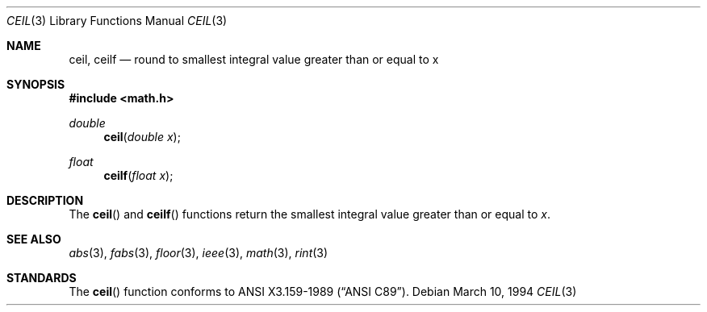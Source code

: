 .\" Copyright (c) 1991 The Regents of the University of California.
.\" All rights reserved.
.\"
.\" Redistribution and use in source and binary forms, with or without
.\" modification, are permitted provided that the following conditions
.\" are met:
.\" 1. Redistributions of source code must retain the above copyright
.\"    notice, this list of conditions and the following disclaimer.
.\" 2. Redistributions in binary form must reproduce the above copyright
.\"    notice, this list of conditions and the following disclaimer in the
.\"    documentation and/or other materials provided with the distribution.
.\" 3. All advertising materials mentioning features or use of this software
.\"    must display the following acknowledgement:
.\"	This product includes software developed by the University of
.\"	California, Berkeley and its contributors.
.\" 4. Neither the name of the University nor the names of its contributors
.\"    may be used to endorse or promote products derived from this software
.\"    without specific prior written permission.
.\"
.\" THIS SOFTWARE IS PROVIDED BY THE REGENTS AND CONTRIBUTORS ``AS IS'' AND
.\" ANY EXPRESS OR IMPLIED WARRANTIES, INCLUDING, BUT NOT LIMITED TO, THE
.\" IMPLIED WARRANTIES OF MERCHANTABILITY AND FITNESS FOR A PARTICULAR PURPOSE
.\" ARE DISCLAIMED.  IN NO EVENT SHALL THE REGENTS OR CONTRIBUTORS BE LIABLE
.\" FOR ANY DIRECT, INDIRECT, INCIDENTAL, SPECIAL, EXEMPLARY, OR CONSEQUENTIAL
.\" DAMAGES (INCLUDING, BUT NOT LIMITED TO, PROCUREMENT OF SUBSTITUTE GOODS
.\" OR SERVICES; LOSS OF USE, DATA, OR PROFITS; OR BUSINESS INTERRUPTION)
.\" HOWEVER CAUSED AND ON ANY THEORY OF LIABILITY, WHETHER IN CONTRACT, STRICT
.\" LIABILITY, OR TORT (INCLUDING NEGLIGENCE OR OTHERWISE) ARISING IN ANY WAY
.\" OUT OF THE USE OF THIS SOFTWARE, EVEN IF ADVISED OF THE POSSIBILITY OF
.\" SUCH DAMAGE.
.\"
.\"     from: @(#)ceil.3	5.1 (Berkeley) 5/2/91
.\"	$Id: ceil.3,v 1.4 1999/05/16 19:55:57 alex Exp $
.\"
.Dd March 10, 1994
.Dt CEIL 3
.Os
.Sh NAME
.Nm ceil ,
.Nm ceilf
.Nd round to smallest integral value greater than or equal to x
.Sh SYNOPSIS
.Fd #include <math.h>
.Ft double
.Fn ceil "double x"
.Ft float
.Fn ceilf "float x"
.Sh DESCRIPTION
The
.Fn ceil
and
.Fn ceilf
functions return the smallest integral value
greater than or equal to
.Fa x .
.Sh SEE ALSO
.Xr abs 3 ,
.Xr fabs 3 ,
.Xr floor 3 ,
.Xr ieee 3 ,
.Xr math 3 ,
.Xr rint 3
.Sh STANDARDS
The
.Fn ceil
function conforms to
.St -ansiC .
